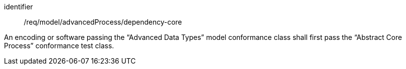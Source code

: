 [requirement,model=ogc]
====
[%metadata]
identifier:: /req/model/advancedProcess/dependency-core

An encoding or software passing the “Advanced Data Types” model conformance class shall first pass the “Abstract Core Process” conformance test class.
====